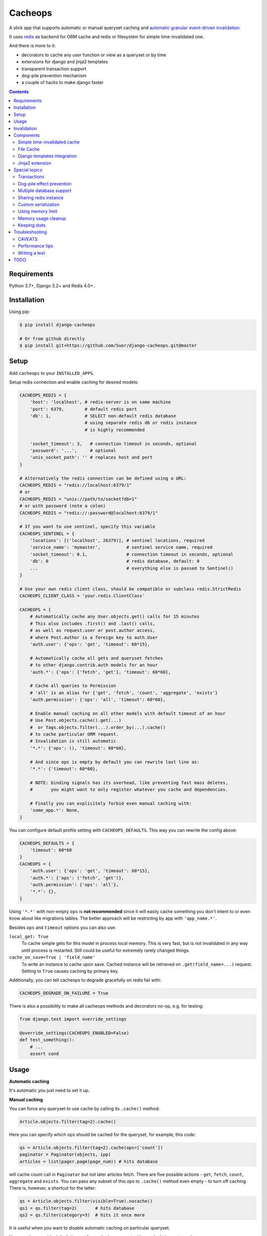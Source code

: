 Cacheops |Build Status|
========

A slick app that supports automatic or manual queryset caching and `automatic
granular event-driven invalidation <http://suor.github.io/blog/2014/03/09/on-orm-cache-invalidation/>`_.

It uses `redis <http://redis.io/>`_ as backend for ORM cache and redis or
filesystem for simple time-invalidated one.

And there is more to it:

- decorators to cache any user function or view as a queryset or by time
- extensions for django and jinja2 templates
- transparent transaction support
- dog-pile prevention mechanism
- a couple of hacks to make django faster

.. contents:: Contents
    :local:
    :backlinks: top

Requirements
++++++++++++

Python 3.7+, Django 3.2+ and Redis 4.0+.


Installation
++++++++++++

Using pip:

.. code:: bash

    $ pip install django-cacheops

    # Or from github directly
    $ pip install git+https://github.com/Suor/django-cacheops.git@master


Setup
+++++

Add ``cacheops`` to your ``INSTALLED_APPS``.

Setup redis connection and enable caching for desired models:

.. code:: python

    CACHEOPS_REDIS = {
        'host': 'localhost', # redis-server is on same machine
        'port': 6379,        # default redis port
        'db': 1,             # SELECT non-default redis database
                             # using separate redis db or redis instance
                             # is highly recommended

        'socket_timeout': 3,   # connection timeout in seconds, optional
        'password': '...',     # optional
        'unix_socket_path': '' # replaces host and port
    }

    # Alternatively the redis connection can be defined using a URL:
    CACHEOPS_REDIS = "redis://localhost:6379/1"
    # or
    CACHEOPS_REDIS = "unix://path/to/socket?db=1"
    # or with password (note a colon)
    CACHEOPS_REDIS = "redis://:password@localhost:6379/1"

    # If you want to use sentinel, specify this variable
    CACHEOPS_SENTINEL = {
        'locations': [('localhost', 26379)], # sentinel locations, required
        'service_name': 'mymaster',          # sentinel service name, required
        'socket_timeout': 0.1,               # connection timeout in seconds, optional
        'db': 0                              # redis database, default: 0
        ...                                  # everything else is passed to Sentinel()
    }

    # Use your own redis client class, should be compatible or subclass redis.StrictRedis
    CACHEOPS_CLIENT_CLASS = 'your.redis.ClientClass'

    CACHEOPS = {
        # Automatically cache any User.objects.get() calls for 15 minutes
        # This also includes .first() and .last() calls,
        # as well as request.user or post.author access,
        # where Post.author is a foreign key to auth.User
        'auth.user': {'ops': 'get', 'timeout': 60*15},

        # Automatically cache all gets and queryset fetches
        # to other django.contrib.auth models for an hour
        'auth.*': {'ops': {'fetch', 'get'}, 'timeout': 60*60},

        # Cache all queries to Permission
        # 'all' is an alias for {'get', 'fetch', 'count', 'aggregate', 'exists'}
        'auth.permission': {'ops': 'all', 'timeout': 60*60},

        # Enable manual caching on all other models with default timeout of an hour
        # Use Post.objects.cache().get(...)
        #  or Tags.objects.filter(...).order_by(...).cache()
        # to cache particular ORM request.
        # Invalidation is still automatic
        '*.*': {'ops': (), 'timeout': 60*60},

        # And since ops is empty by default you can rewrite last line as:
        '*.*': {'timeout': 60*60},

        # NOTE: binding signals has its overhead, like preventing fast mass deletes,
        #       you might want to only register whatever you cache and dependencies.

        # Finally you can explicitely forbid even manual caching with:
        'some_app.*': None,
    }

You can configure default profile setting with ``CACHEOPS_DEFAULTS``. This way you can rewrite the config above:

.. code:: python

    CACHEOPS_DEFAULTS = {
        'timeout': 60*60
    }
    CACHEOPS = {
        'auth.user': {'ops': 'get', 'timeout': 60*15},
        'auth.*': {'ops': ('fetch', 'get')},
        'auth.permission': {'ops': 'all'},
        '*.*': {},
    }

Using ``'*.*'`` with non-empty ``ops`` is **not recommended**
since it will easily cache something you don't intent to or even know about like migrations tables.
The better approach will be restricting by app with ``'app_name.*'``.

Besides ``ops`` and ``timeout`` options you can also use:

``local_get: True``
    To cache simple gets for this model in process local memory.
    This is very fast, but is not invalidated in any way until process is restarted.
    Still could be useful for extremely rarely changed things.

``cache_on_save=True | 'field_name'``
    To write an instance to cache upon save.
    Cached instance will be retrieved on ``.get(field_name=...)`` request.
    Setting to ``True`` causes caching by primary key.

Additionally, you can tell cacheops to degrade gracefully on redis fail with:

.. code:: python

    CACHEOPS_DEGRADE_ON_FAILURE = True

There is also a possibility to make all cacheops methods and decorators no-op, e.g. for testing:

.. code:: python

    from django.test import override_settings

    @override_settings(CACHEOPS_ENABLED=False)
    def test_something():
        # ...
        assert cond


Usage
+++++

| **Automatic caching**

It's automatic you just need to set it up.


| **Manual caching**

You can force any queryset to use cache by calling its ``.cache()`` method:

.. code:: python

    Article.objects.filter(tag=2).cache()


Here you can specify which ops should be cached for the queryset, for example, this code:

.. code:: python

    qs = Article.objects.filter(tag=2).cache(ops=['count'])
    paginator = Paginator(objects, ipp)
    articles = list(pager.page(page_num)) # hits database


will cache count call in ``Paginator`` but not later articles fetch.
There are five possible actions - ``get``, ``fetch``, ``count``, ``aggregate`` and ``exists``.
You can pass any subset of this ops to ``.cache()`` method even empty - to turn off caching.
There is, however, a shortcut for the latter:

.. code:: python

    qs = Article.objects.filter(visible=True).nocache()
    qs1 = qs.filter(tag=2)       # hits database
    qs2 = qs.filter(category=3)  # hits it once more


It is useful when you want to disable automatic caching on particular queryset.

You can also override default timeout for particular queryset with ``.cache(timeout=...)``.


| **Function caching**

You can cache and invalidate result of a function the same way as a queryset.
Cached results of the next function will be invalidated on any ``Article`` change,
addition or deletion:

.. code:: python

    from cacheops import cached_as

    @cached_as(Article, timeout=120)
    def article_stats():
        return {
            'tags': list(Article.objects.values('tag').annotate(Count('id')))
            'categories': list(Article.objects.values('category').annotate(Count('id')))
        }


Note that we are using list on both querysets here, it's because we don't want
to cache queryset objects but their results.

Also note that if you want to filter queryset based on arguments,
e.g. to make invalidation more granular, you can use a local function:

.. code:: python

    def articles_block(category, count=5):
        qs = Article.objects.filter(category=category)

        @cached_as(qs, extra=count)
        def _articles_block():
            articles = list(qs.filter(photo=True)[:count])
            if len(articles) < count:
                articles += list(qs.filter(photo=False)[:count-len(articles)])
            return articles

        return _articles_block()

We added ``extra`` here to make different keys for calls with same ``category`` but different
``count``. Cache key will also depend on function arguments, so we could just pass ``count`` as
an argument to inner function. We also omitted ``timeout`` here, so a default for the model
will be used.

Another possibility is to make function cache invalidate on changes to any one of several models:

.. code:: python

    @cached_as(Article.objects.filter(public=True), Tag)
    def article_stats():
        return {...}

As you can see, we can mix querysets and models here.


| **View caching**

You can also cache and invalidate a view as a queryset. This works mostly the same way as function
caching, but only path of the request parameter is used to construct cache key:

.. code:: python

    from cacheops import cached_view_as

    @cached_view_as(News)
    def news_index(request):
        # ...
        return render(...)

You can pass ``timeout``, ``extra`` and several samples the same way as to ``@cached_as()``. Note that you can pass a function as ``extra``:

.. code:: python

    @cached_view_as(News, extra=lambda req: req.user.is_staff)
    def news_index(request):
        # ... add extra things for staff
        return render(...)

A function passed as ``extra`` receives the same arguments as the cached function.

Class based views can also be cached:

.. code:: python

    class NewsIndex(ListView):
        model = News

    news_index = cached_view_as(News, ...)(NewsIndex.as_view())


Invalidation
++++++++++++

Cacheops uses both time and event-driven invalidation. The event-driven one
listens on model signals and invalidates appropriate caches on ``Model.save()``, ``.delete()``
and m2m changes.

Invalidation tries to be granular which means it won't invalidate a queryset
that cannot be influenced by added/updated/deleted object judging by query
conditions. Most of the time this will do what you want, if it won't you can use
one of the following:

.. code:: python

    from cacheops import invalidate_obj, invalidate_model, invalidate_all

    invalidate_obj(some_article)  # invalidates queries affected by some_article
    invalidate_model(Article)     # invalidates all queries for model
    invalidate_all()              # flush redis cache database

And last there is ``invalidate`` command::

    ./manage.py invalidate articles.Article.34  # same as invalidate_obj
    ./manage.py invalidate articles.Article     # same as invalidate_model
    ./manage.py invalidate articles   # invalidate all models in articles

And the one that FLUSHES cacheops redis database::

    ./manage.py invalidate all

Don't use that if you share redis database for both cache and something else.


| **Turning off and postponing invalidation**

There is also a way to turn off invalidation for a while:

.. code:: python

    from cacheops import no_invalidation

    with no_invalidation:
        # ... do some changes
        obj.save()

Also works as decorator:

.. code:: python

    @no_invalidation
    def some_work(...):
        # ... do some changes
        obj.save()

Combined with ``try ... finally`` it could be used to postpone invalidation:

.. code:: python

    try:
        with no_invalidation:
            # ...
    finally:
        invalidate_obj(...)
        # ... or
        invalidate_model(...)

Postponing invalidation can speed up batch jobs.


| **Mass updates**

Normally `qs.update(...)` doesn't emit any events and thus doesn't trigger invalidation.
And there is no transparent and efficient way to do that: trying to act on conditions will
invalidate too much if update conditions are orthogonal to many queries conditions,
and to act on specific objects we will need to fetch all of them,
which `QuerySet.update()` users generally try to avoid.

In the case you actually want to perform the latter cacheops provides a shortcut:

.. code:: python

    qs.invalidated_update(...)

Note that all the updated objects are fetched twice, prior and post the update.

Components
++++++++++


Simple time-invalidated cache
-----------------------------

To cache result of a function call or a view for some time use:

.. code:: python

    from cacheops import cached, cached_view

    @cached(timeout=number_of_seconds)
    def top_articles(category):
        return ... # Some costly queries

    @cached_view(timeout=number_of_seconds)
    def top_articles(request, category=None):
        # Some costly queries
        return HttpResponse(...)


``@cached()`` will generate separate entry for each combination of decorated function and its
arguments. Also you can use ``extra`` same way as in ``@cached_as()``, most useful for nested
functions:

.. code:: python

    @property
    def articles_json(self):
        @cached(timeout=10*60, extra=self.category_id)
        def _articles_json():
            ...
            return json.dumps(...)

        return _articles_json()


You can manually invalidate or update a result of a cached function:

.. code:: python

    top_articles.invalidate(some_category)
    top_articles.key(some_category).set(new_value)


To invalidate cached view you can pass absolute uri instead of request:

.. code:: python

    top_articles.invalidate('http://example.com/page', some_category)


Cacheops also provides get/set primitives for simple cache:

.. code:: python

    from cacheops import cache

    cache.set(cache_key, data, timeout=None)
    cache.get(cache_key)
    cache.delete(cache_key)


``cache.get`` will raise ``CacheMiss`` if nothing is stored for given key:

.. code:: python

    from cacheops import cache, CacheMiss

    try:
        result = cache.get(key)
    except CacheMiss:
        ... # deal with it


File Cache
----------

File based cache can be used the same way as simple time-invalidated one:

.. code:: python

    from cacheops import file_cache

    @file_cache.cached(timeout=number_of_seconds)
    def top_articles(category):
        return ... # Some costly queries

    @file_cache.cached_view(timeout=number_of_seconds)
    def top_articles(request, category):
        # Some costly queries
        return HttpResponse(...)

    # later, on appropriate event
    top_articles.invalidate(some_category)
    # or
    top_articles.key(some_category).set(some_value)

    # primitives
    file_cache.set(cache_key, data, timeout=None)
    file_cache.get(cache_key)
    file_cache.delete(cache_key)


It has several improvements upon django built-in file cache, both about high load.
First, it's safe against concurrent writes. Second, it's invalidation is done as separate task,
you'll need to call this from crontab for that to work::

    /path/manage.py cleanfilecache
    /path/manage.py cleanfilecache /path/to/non-default/cache/dir


Django templates integration
----------------------------

Cacheops provides tags to cache template fragments. They mimic ``@cached_as``
and ``@cached`` decorators, however, they require explicit naming of each fragment:

.. code:: django

    {% load cacheops %}

    {% cached_as <queryset> <timeout> <fragment_name> [<extra1> <extra2> ...] %}
        ... some template code ...
    {% endcached_as %}

    {% cached <timeout> <fragment_name> [<extra1> <extra2> ...] %}
        ... some template code ...
    {% endcached %}

You can use ``None`` for timeout in ``@cached_as`` to use it's default value for model.

To invalidate cached fragment use:

.. code:: python

    from cacheops import invalidate_fragment

    invalidate_fragment(fragment_name, extra1, ...)

If you have more complex fragment caching needs, cacheops provides a helper to
make your own template tags which decorate a template fragment in a way
analogous to decorating a function with ``@cached`` or ``@cached_as``.
This is **experimental** feature for now.

To use it create ``myapp/templatetags/mycachetags.py`` and add something like this there:

.. code:: python

    from cacheops import cached_as, CacheopsLibrary

    register = CacheopsLibrary()

    @register.decorator_tag(takes_context=True)
    def cache_menu(context, menu_name):
        from django.utils import translation
        from myapp.models import Flag, MenuItem

        request = context.get('request')
        if request and request.user.is_staff():
            # Use noop decorator to bypass caching for staff
            return lambda func: func

        return cached_as(
            # Invalidate cache if any menu item or a flag for menu changes
            MenuItem,
            Flag.objects.filter(name='menu'),
            # Vary for menu name and language, also stamp it as "menu" to be safe
            extra=("menu", menu_name, translation.get_language()),
            timeout=24 * 60 * 60
        )

``@decorator_tag`` here creates a template tag behaving the same as returned decorator
upon wrapped template fragment. Resulting template tag could be used as follows:

.. code:: django

    {% load mycachetags %}

    {% cache_menu "top" %}
        ... the top menu template code ...
    {% endcache_menu %}

    ... some template code ..

    {% cache_menu "bottom" %}
        ... the bottom menu template code ...
    {% endcache_menu %}


Jinja2 extension
----------------

Add ``cacheops.jinja2.cache`` to your extensions and use:

.. code:: jinja

    {% cached_as <queryset> [, timeout=<timeout>] [, extra=<key addition>] %}
        ... some template code ...
    {% endcached_as %}

or

.. code:: jinja

    {% cached [timeout=<timeout>] [, extra=<key addition>] %}
        ...
    {% endcached %}

Tags work the same way as corresponding decorators.


Special topics
++++++++++++++

Transactions
------------

Cacheops transparently supports transactions. This is implemented by following simple rules:

1. Once transaction is dirty (has changes) caching turns off. The reason is that the state of database at this point is only visible to current transaction and should not affect other users and vice versa.

2. Any invalidating calls are scheduled to run on the outer commit of transaction.

3. Savepoints and rollbacks are also handled appropriately.

Mind that simple and file cache don't turn itself off in transactions but work as usual.


Dog-pile effect prevention
--------------------------

There is optional locking mechanism to prevent several threads or processes simultaneously performing same heavy task. It works with ``@cached_as()`` and querysets:

.. code:: python

    @cached_as(qs, lock=True)
    def heavy_func(...):
        # ...

    for item in qs.cache(lock=True):
        # ...

It is also possible to specify ``lock: True`` in ``CACHEOPS`` setting but that would probably be a waste. Locking has no overhead on cache hit though.


Multiple database support
-------------------------

By default cacheops considers query result is same for same query, not depending
on database queried. That could be changed with ``db_agnostic`` cache profile option:

.. code:: python

    CACHEOPS = {
        'some.model': {'ops': 'get', 'db_agnostic': False, 'timeout': ...}
    }


Sharing redis instance
----------------------

Cacheops provides a way to share a redis instance by adding prefix to cache keys:

.. code:: python

    CACHEOPS_PREFIX = lambda query: ...
    # or
    CACHEOPS_PREFIX = 'some.module.cacheops_prefix'

A most common usage would probably be a prefix by host name:

.. code:: python

    # get_request() returns current request saved to threadlocal by some middleware
    cacheops_prefix = lambda _: get_request().get_host()

A ``query`` object passed to callback also enables reflection on used databases and tables:

.. code:: python

    def cacheops_prefix(query):
        query.dbs    # A list of databases queried
        query.tables # A list of tables query is invalidated on

        if set(query.tables) <= HELPER_TABLES:
            return 'helper:'
        if query.tables == ['blog_post']:
            return 'blog:'


Custom serialization
--------------------

Cacheops uses ``pickle`` by default, employing it's default protocol. But you can specify your own
it might be any module or a class having ``.dumps()`` and ``.loads()`` functions. For example you can use ``dill`` instead, which can serialize more things like anonymous functions:

.. code:: python

    CACHEOPS_SERIALIZER = 'dill'

One less obvious use is to fix pickle protocol, to use cacheops cache across python versions:

.. code:: python

    import pickle

    class CACHEOPS_SERIALIZER:
        dumps = lambda data: pickle.dumps(data, 3)
        loads = pickle.loads


Using memory limit
------------------

Cacheops offers an "insideout" mode, which idea is instead of conj sets contatining cache keys, cache values contain a checksum of random stamps stored in conj keys, which are checked on each read to stay the same. To use that add to settings:

.. code:: python

    CACHEOPS_INSIDEOUT = True  # Might become default in future

And set up ``maxmemory`` and ``maxmemory-policy`` in redis config::

    maxmemory 4gb
    maxmemory-policy volatile-lru  # or other volatile-*

Note that using any of ``allkeys-*`` policies might drop important invalidation structures of cacheops and lead to stale cache.


Memory usage cleanup
--------------------

**This does not apply to "insideout" mode. This issue doesn't happen there.**

In some cases, cacheops may leave some conjunction keys of expired cache keys in redis without being able to invalidate them. Those will still expire with age, but in the meantime may cause issues like slow invalidation (even "BUSY Redis ...") and extra memory usage. To prevent that it is advised to not cache complex queries, see `Perfomance tips <#performance-tips>`_, 5.

Cacheops ships with a ``cacheops.reap_conjs`` function that can clean up these keys,
ignoring conjunction sets with some reasonable size. It can be called using the ``reapconjs`` management command::

    ./manage.py reapconjs --chunk-size=100 --min-conj-set-size=10000  # with custom values
    ./manage.py reapconjs                                             # with default values (chunks=1000, min size=1000)

The command is a small wrapper that calls a function with the main logic. You can also call it from your code, for example from a Celery task:

.. code:: python

    from cacheops import reap_conjs

    @app.task
    def reap_conjs_task():
        reap_conjs(
            chunk_size=2000,
            min_conj_set_size=100,
        )


Keeping stats
-------------

Cacheops provides ``cache_read`` and ``cache_invalidated`` signals for you to keep track.

Cache read signal is emitted immediately after each cache lookup. Passed arguments are: ``sender`` - model class if queryset cache is fetched,
``func`` - decorated function and ``hit`` - fetch success as boolean value.

Here is a simple stats implementation:

.. code:: python

    from cacheops.signals import cache_read
    from statsd.defaults.django import statsd

    def stats_collector(sender, func, hit, **kwargs):
        event = 'hit' if hit else 'miss'
        statsd.incr('cacheops.%s' % event)

    cache_read.connect(stats_collector)

Cache invalidation signal is emitted after object, model or global invalidation passing ``sender`` and ``obj_dict`` args. Note that during normal operation cacheops only uses object invalidation, calling it once for each model create/delete and twice for update: passing old and new object dictionary.


Troubleshooting
+++++++++++++++

CAVEATS
-------

1. Conditions other than ``__exact``, ``__in`` and ``__isnull=True`` don't make invalidation
   more granular.
2. Conditions on TextFields, FileFields and BinaryFields don't make it either.
   One should not test on their equality anyway. See `CACHEOPS_SKIP_FIELDS` though.
3. Update of "selected_related" object does not invalidate cache for queryset.
   Use ``.prefetch_related()`` instead.
4. Mass updates don't trigger invalidation by default. But see ``.invalidated_update()``.
5. Sliced queries are invalidated as non-sliced ones.
6. Doesn't work with ``.raw()`` and other sql queries.
7. Conditions on subqueries don't affect invalidation.
8. Doesn't work right with multi-table inheritance.

Here 1, 2, 3, 5 are part of the design compromise, trying to solve them will make
things complicated and slow. 7 can be implemented if needed, but it's
probably counter-productive since one can just break queries into simpler ones,
which cache better. 4 is a deliberate choice, making it "right" will flush
cache too much when update conditions are orthogonal to most queries conditions,
see, however, `.invalidated_update()`. 8 is postponed until it will gain
more interest or a champion willing to implement it emerges.

All unsupported things could still be used easily enough with the help of ``@cached_as()``.


Performance tips
----------------

Here come some performance tips to make cacheops and Django ORM faster.

1. When you use cache you pickle and unpickle lots of django model instances, which could be slow. You can optimize django models serialization with `django-pickling <http://github.com/Suor/django-pickling>`_.

2. Constructing querysets is rather slow in django, mainly because most of ``QuerySet`` methods clone self, then change it and return the clone. Original queryset is usually thrown away. Cacheops adds ``.inplace()`` method, which makes queryset mutating, preventing useless cloning:

   .. code:: python

    items = Item.objects.inplace().filter(category=12).order_by('-date')[:20]

   You can revert queryset to cloning state using ``.cloning()`` call. Note that this is a micro-optimization technique. Using it is only desirable in the hottest places, not everywhere.

3. Use template fragment caching when possible, it's way more fast because you don't need to generate anything. Also pickling/unpickling a string is much faster than a list of model instances.

4. Run separate redis instance for cache with disabled `persistence <http://redis.io/topics/persistence>`_. You can manually call `SAVE <http://redis.io/commands/save>`_ or `BGSAVE <http://redis.io/commands/bgsave>`_ to stay hot upon server restart.

5. If you filter queryset on many different or complex conditions cache could degrade performance (comparing to uncached db calls) in consequence of frequent cache misses. Disable cache in such cases entirely or on some heuristics which detect if this request would be probably hit. E.g. enable cache if only some primary fields are used in filter.

   Caching querysets with large amount of filters also slows down all subsequent invalidation on that model (negligable for "insideout" mode). You can disable caching if more than some amount of fields is used in filter simultaneously.

6. Split database queries into smaller ones when you cache them. This goes against usual approach, but this allows invalidation to be more granular: smaller parts will be invalidated independently and each part will invalidate more precisely.

   .. code:: python

    Post.objects.filter(category__slug="foo")
    # A single database query, but will be invalidated not only on
    # any Category with .slug == "foo" change, but also for any Post change

    Post.objects.filter(category=Category.objects.get(slug="foo"))
    # Two queries, each invalidates only on a granular event:
    # either category.slug == "foo" or Post with .category_id == <whatever is there>


Writing a test
--------------

Writing a test for an issue you are experiencing can speed up its resolution a lot.
Here is how you do that. I suppose you have some application code causing it.

1. Make a fork.
2. Install all from ``requirements-test.txt``.
3. Ensure you can run tests with ``pytest``.
4. Copy relevant models code to ``tests/models.py``.
5. Go to ``tests/tests.py`` and paste code causing exception to ``IssueTests.test_{issue_number}``.
6. Execute ``pytest -k {issue_number}`` and see it failing.
7. Cut down model and test code until error disappears and make a step back.
8. Commit changes and make a pull request.


TODO
++++

- faster .get() handling for simple cases such as get by pk/id, with simple key calculation
- integrate previous one with prefetch_related()
- shard cache between multiple redises
- respect subqueries?
- respect headers in @cached_view*?
- group invalidate_obj() calls?
- a postpone invalidation context manager/decorator?
- fast mode: store cache in local memory, but check in with redis if it's valid
- an interface for complex fields to extract exact on parts or transforms: ArrayField.len => field__len=?, ArrayField[0] => field__0=?, JSONField['some_key'] => field__some_key=?
- custom cache eviction strategy in lua
- cache a string directly (no pickle) for direct serving (custom key function?)


.. |Build Status| image:: https://github.com/Suor/django-cacheops/actions/workflows/ci.yml/badge.svg
   :target: https://github.com/Suor/django-cacheops/actions/workflows/ci.yml?query=branch%3Amaster
